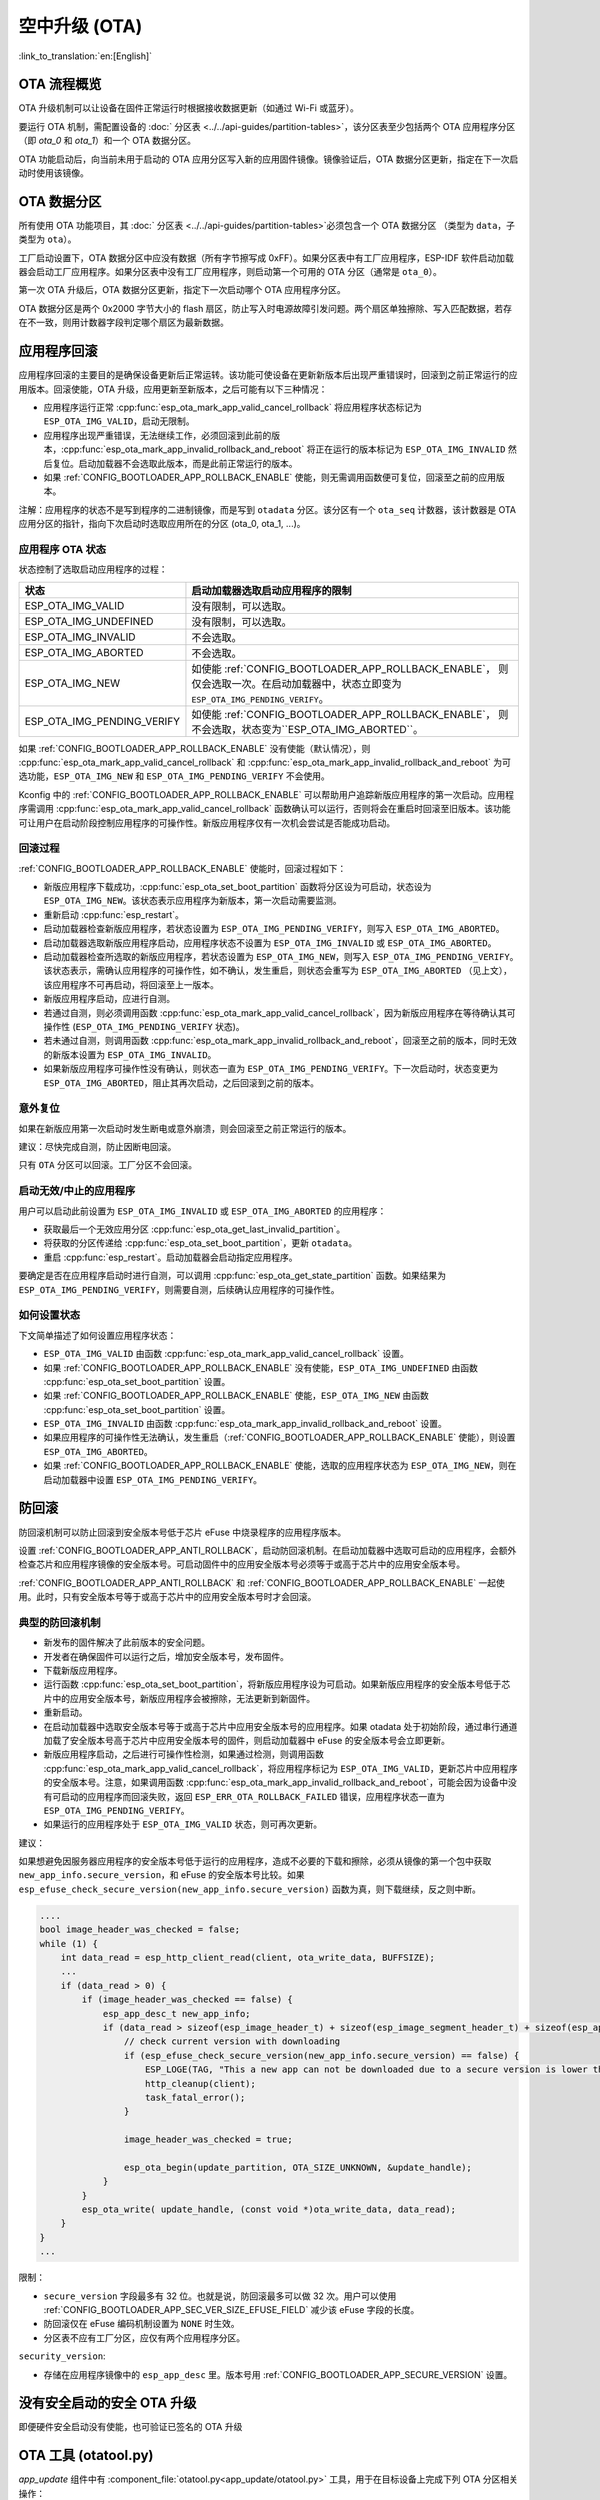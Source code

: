 空中升级 (OTA)
==============
:link_to_translation:`en:[English]`

OTA 流程概览
------------

OTA 升级机制可以让设备在固件正常运行时根据接收数据更新（如通过 Wi-Fi 或蓝牙）。

要运行 OTA 机制，需配置设备的 :doc:` 分区表 <../../api-guides/partition-tables>`，该分区表至少包括两个 OTA 应用程序分区（即 `ota_0` 和 `ota_1`）和一个 OTA 数据分区。

OTA 功能启动后，向当前未用于启动的 OTA 应用分区写入新的应用固件镜像。镜像验证后，OTA 数据分区更新，指定在下一次启动时使用该镜像。

.. _ota_data_partition:

OTA 数据分区
------------

所有使用 OTA 功能项目，其 :doc:` 分区表 <../../api-guides/partition-tables>`必须包含一个 OTA 数据分区 （类型为 ``data``，子类型为 ``ota``）。

工厂启动设置下，OTA 数据分区中应没有数据（所有字节擦写成 0xFF）。如果分区表中有工厂应用程序，ESP-IDF 软件启动加载器会启动工厂应用程序。如果分区表中没有工厂应用程序，则启动第一个可用的 OTA 分区（通常是 ``ota_0``）。

第一次 OTA 升级后，OTA 数据分区更新，指定下一次启动哪个 OTA 应用程序分区。

OTA 数据分区是两个 0x2000 字节大小的 flash 扇区，防止写入时电源故障引发问题。两个扇区单独擦除、写入匹配数据，若存在不一致，则用计数器字段判定哪个扇区为最新数据。

.. _app_rollback:

应用程序回滚
------------

应用程序回滚的主要目的是确保设备更新后正常运转。该功能可使设备在更新新版本后出现严重错误时，回滚到之前正常运行的应用版本。回滚使能，OTA 升级，应用更新至新版本，之后可能有以下三种情况：

* 应用程序运行正常 :cpp:func:`esp_ota_mark_app_valid_cancel_rollback` 将应用程序状态标记为 ``ESP_OTA_IMG_VALID``，启动无限制。
* 应用程序出现严重错误，无法继续工作，必须回滚到此前的版本，:cpp:func:`esp_ota_mark_app_invalid_rollback_and_reboot` 将正在运行的版本标记为 ``ESP_OTA_IMG_INVALID`` 然后复位。启动加载器不会选取此版本，而是此前正常运行的版本。
* 如果 :ref:`CONFIG_BOOTLOADER_APP_ROLLBACK_ENABLE` 使能，则无需调用函数便可复位，回滚至之前的应用版本。

注解：应用程序的状态不是写到程序的二进制镜像，而是写到 ``otadata`` 分区。该分区有一个 ``ota_seq`` 计数器，该计数器是 OTA 应用分区的指针，指向下次启动时选取应用所在的分区 (ota_0, ota_1, ...)。

应用程序 OTA 状态
^^^^^^^^^^^^^^^^^

状态控制了选取启动应用程序的过程：

=============================  ========================================================
状态                            启动加载器选取启动应用程序的限制
=============================  ========================================================
 ESP_OTA_IMG_VALID             没有限制，可以选取。
 ESP_OTA_IMG_UNDEFINED         没有限制，可以选取。
 ESP_OTA_IMG_INVALID           不会选取。
 ESP_OTA_IMG_ABORTED           不会选取。
 ESP_OTA_IMG_NEW               如使能 :ref:`CONFIG_BOOTLOADER_APP_ROLLBACK_ENABLE`，
                               则仅会选取一次。在启动加载器中，状态立即变为
                               ``ESP_OTA_IMG_PENDING_VERIFY``。
 ESP_OTA_IMG_PENDING_VERIFY    如使能 :ref:`CONFIG_BOOTLOADER_APP_ROLLBACK_ENABLE`，
                               则不会选取，状态变为``ESP_OTA_IMG_ABORTED``。
=============================  ========================================================

如果 :ref:`CONFIG_BOOTLOADER_APP_ROLLBACK_ENABLE` 没有使能（默认情况），则 :cpp:func:`esp_ota_mark_app_valid_cancel_rollback` 和 :cpp:func:`esp_ota_mark_app_invalid_rollback_and_reboot` 为可选功能，``ESP_OTA_IMG_NEW`` 和 ``ESP_OTA_IMG_PENDING_VERIFY`` 不会使用。

Kconfig 中的 :ref:`CONFIG_BOOTLOADER_APP_ROLLBACK_ENABLE` 可以帮助用户追踪新版应用程序的第一次启动。应用程序需调用 :cpp:func:`esp_ota_mark_app_valid_cancel_rollback` 函数确认可以运行，否则将会在重启时回滚至旧版本。该功能可让用户在启动阶段控制应用程序的可操作性。新版应用程序仅有一次机会尝试是否能成功启动。

回滚过程
^^^^^^^^

:ref:`CONFIG_BOOTLOADER_APP_ROLLBACK_ENABLE` 使能时，回滚过程如下：

* 新版应用程序下载成功，:cpp:func:`esp_ota_set_boot_partition` 函数将分区设为可启动，状态设为 ``ESP_OTA_IMG_NEW``。该状态表示应用程序为新版本，第一次启动需要监测。
* 重新启动 :cpp:func:`esp_restart`。
* 启动加载器检查新版应用程序，若状态设置为 ``ESP_OTA_IMG_PENDING_VERIFY``，则写入 ``ESP_OTA_IMG_ABORTED``。
* 启动加载器选取新版应用程序启动，应用程序状态不设置为 ``ESP_OTA_IMG_INVALID`` 或 ``ESP_OTA_IMG_ABORTED``。
* 启动加载器检查所选取的新版应用程序，若状态设置为 ``ESP_OTA_IMG_NEW``，则写入 ``ESP_OTA_IMG_PENDING_VERIFY``。该状态表示，需确认应用程序的可操作性，如不确认，发生重启，则状态会重写为 ``ESP_OTA_IMG_ABORTED`` （见上文），该应用程序不可再启动，将回滚至上一版本。
* 新版应用程序启动，应进行自测。
* 若通过自测，则必须调用函数 :cpp:func:`esp_ota_mark_app_valid_cancel_rollback`，因为新版应用程序在等待确认其可操作性  (``ESP_OTA_IMG_PENDING_VERIFY`` 状态)。
* 若未通过自测，则调用函数 :cpp:func:`esp_ota_mark_app_invalid_rollback_and_reboot`，回滚至之前的版本，同时无效的新版本设置为 ``ESP_OTA_IMG_INVALID``。
* 如果新版应用程序可操作性没有确认，则状态一直为 ``ESP_OTA_IMG_PENDING_VERIFY``。下一次启动时，状态变更为 ``ESP_OTA_IMG_ABORTED``，阻止其再次启动，之后回滚到之前的版本。

意外复位
^^^^^^^^

如果在新版应用第一次启动时发生断电或意外崩溃，则会回滚至之前正常运行的版本。

建议：尽快完成自测，防止因断电回滚。

只有 ``OTA`` 分区可以回滚。工厂分区不会回滚。

启动无效/中止的应用程序
^^^^^^^^^^^^^^^^^^^^^^^

用户可以启动此前设置为 ``ESP_OTA_IMG_INVALID`` 或 ``ESP_OTA_IMG_ABORTED`` 的应用程序：

* 获取最后一个无效应用分区 :cpp:func:`esp_ota_get_last_invalid_partition`。
* 将获取的分区传递给 :cpp:func:`esp_ota_set_boot_partition`，更新 ``otadata``。
* 重启 :cpp:func:`esp_restart`。启动加载器会启动指定应用程序。

要确定是否在应用程序启动时进行自测，可以调用 :cpp:func:`esp_ota_get_state_partition` 函数。如果结果为 ``ESP_OTA_IMG_PENDING_VERIFY``，则需要自测，后续确认应用程序的可操作性。

如何设置状态
^^^^^^^^^^^^

下文简单描述了如何设置应用程序状态：

* ``ESP_OTA_IMG_VALID`` 由函数 :cpp:func:`esp_ota_mark_app_valid_cancel_rollback` 设置。
* 如果 :ref:`CONFIG_BOOTLOADER_APP_ROLLBACK_ENABLE` 没有使能，``ESP_OTA_IMG_UNDEFINED`` 由函数 :cpp:func:`esp_ota_set_boot_partition` 设置。
* 如果 :ref:`CONFIG_BOOTLOADER_APP_ROLLBACK_ENABLE` 使能，``ESP_OTA_IMG_NEW`` 由函数 :cpp:func:`esp_ota_set_boot_partition` 设置。
* ``ESP_OTA_IMG_INVALID`` 由函数 :cpp:func:`esp_ota_mark_app_invalid_rollback_and_reboot` 设置。
* 如果应用程序的可操作性无法确认，发生重启（:ref:`CONFIG_BOOTLOADER_APP_ROLLBACK_ENABLE` 使能），则设置 ``ESP_OTA_IMG_ABORTED``。
* 如果 :ref:`CONFIG_BOOTLOADER_APP_ROLLBACK_ENABLE` 使能，选取的应用程序状态为 ``ESP_OTA_IMG_NEW``，则在启动加载器中设置 ``ESP_OTA_IMG_PENDING_VERIFY``。

.. _anti-rollback:

防回滚
------

防回滚机制可以防止回滚到安全版本号低于芯片 eFuse 中烧录程序的应用程序版本。

设置 :ref:`CONFIG_BOOTLOADER_APP_ANTI_ROLLBACK`，启动防回滚机制。在启动加载器中选取可启动的应用程序，会额外检查芯片和应用程序镜像的安全版本号。可启动固件中的应用安全版本号必须等于或高于芯片中的应用安全版本号。

:ref:`CONFIG_BOOTLOADER_APP_ANTI_ROLLBACK` 和 :ref:`CONFIG_BOOTLOADER_APP_ROLLBACK_ENABLE` 一起使用。此时，只有安全版本号等于或高于芯片中的应用安全版本号时才会回滚。


典型的防回滚机制
^^^^^^^^^^^^^^^^^^^^^^^^^^^^^^^^^

- 新发布的固件解决了此前版本的安全问题。
- 开发者在确保固件可以运行之后，增加安全版本号，发布固件。
- 下载新版应用程序。
- 运行函数 :cpp:func:`esp_ota_set_boot_partition`，将新版应用程序设为可启动。如果新版应用程序的安全版本号低于芯片中的应用安全版本号，新版应用程序会被擦除，无法更新到新固件。
- 重新启动。
- 在启动加载器中选取安全版本号等于或高于芯片中应用安全版本号的应用程序。如果 otadata 处于初始阶段，通过串行通道加载了安全版本号高于芯片中应用安全版本号的固件，则启动加载器中 eFuse 的安全版本号会立即更新。
- 新版应用程序启动，之后进行可操作性检测，如果通过检测，则调用函数 :cpp:func:`esp_ota_mark_app_valid_cancel_rollback`，将应用程序标记为 ``ESP_OTA_IMG_VALID``，更新芯片中应用程序的安全版本号。注意，如果调用函数 :cpp:func:`esp_ota_mark_app_invalid_rollback_and_reboot`，可能会因为设备中没有可启动的应用程序而回滚失败，返回 ``ESP_ERR_OTA_ROLLBACK_FAILED`` 错误，应用程序状态一直为 ``ESP_OTA_IMG_PENDING_VERIFY``。
- 如果运行的应用程序处于 ``ESP_OTA_IMG_VALID`` 状态，则可再次更新。

建议：

如果想避免因服务器应用程序的安全版本号低于运行的应用程序，造成不必要的下载和擦除，必须从镜像的第一个包中获取 ``new_app_info.secure_version``，和 eFuse 的安全版本号比较。如果 ``esp_efuse_check_secure_version(new_app_info.secure_version)`` 函数为真，则下载继续，反之则中断。

.. code-block:: c

    ....
    bool image_header_was_checked = false;
    while (1) {
        int data_read = esp_http_client_read(client, ota_write_data, BUFFSIZE);
        ...
        if (data_read > 0) {
            if (image_header_was_checked == false) {
                esp_app_desc_t new_app_info;
                if (data_read > sizeof(esp_image_header_t) + sizeof(esp_image_segment_header_t) + sizeof(esp_app_desc_t)) {
                    // check current version with downloading
                    if (esp_efuse_check_secure_version(new_app_info.secure_version) == false) {
                    	ESP_LOGE(TAG, "This a new app can not be downloaded due to a secure version is lower than stored in efuse.");
                    	http_cleanup(client);
                    	task_fatal_error();
                    }

                    image_header_was_checked = true;

                    esp_ota_begin(update_partition, OTA_SIZE_UNKNOWN, &update_handle);
                }
            }
            esp_ota_write( update_handle, (const void *)ota_write_data, data_read);
        }
    }
    ...

限制：

- ``secure_version`` 字段最多有 32 位。也就是说，防回滚最多可以做 32 次。用户可以使用 :ref:`CONFIG_BOOTLOADER_APP_SEC_VER_SIZE_EFUSE_FIELD` 减少该 eFuse 字段的长度。
- 防回滚仅在 eFuse 编码机制设置为 ``NONE`` 时生效。
- 分区表不应有工厂分区，应仅有两个应用程序分区。

``security_version``:

- 存储在应用程序镜像中的 ``esp_app_desc`` 里。版本号用 :ref:`CONFIG_BOOTLOADER_APP_SECURE_VERSION` 设置。

.. only:: esp32

  - ESP32 中版本号存储在 eFuse 的 ``EFUSE_BLK3_RDATA4_REG`` 里（若 eFuse 的位烧写为 1，则永远无法恢复为 0）。寄存器设置了多少位，应用程序的安全版本号就为多少。


.. _secure-ota-updates:

没有安全启动的安全 OTA 升级
---------------------------

即便硬件安全启动没有使能，也可验证已签名的 OTA 升级

.. only:: esp32

  具体可参考 :ref:`signed-app-verify`。


OTA 工具 (otatool.py)
---------------------

`app_update` 组件中有 :component_file:`otatool.py<app_update/otatool.py>` 工具，用于在目标设备上完成下列 OTA 分区相关操作：

  - 读取 otadata 分区 (read_otadata)
  - 擦除 otadata 分区，将设备复位至工厂应用程序 (erase_otadata)
  - 切换 OTA 分区 (switch_ota_partition)
  - 擦除 OTA 分区 (erase_ota_partition)
  - 写入 OTA 分区 (write_ota_partition)
  - 读取 OTA 分区 (read_ota_partition)

用户若想通过编程方式完成相关操作，可从另一个 Python 脚本导入并使用分区工具，或者从 Shell 脚本调用分区工具。前者可使用工具的 Python API，后者可使用命令行界面。

Python API
^^^^^^^^^^

首先，确保已导入 `otatool` 模块。

.. code-block:: python

  import sys
  import os

  idf_path = os.environ["IDF_PATH"]  # 从环境中获取 IDF_PATH 的值
  otatool_dir = os.path.join(idf_path, "components", "app_update")  # otatool.py 位于 $IDF_PATH/components/app_update 下

  sys.path.append(otatool_dir)  # 使能 Python 寻找 otatool 模块
  from otatool import *  # 导入 otatool 模块内的所有名称

要使用 OTA 工具的 Python API，第一步是创建 `OtatoolTarget`：

.. code-block:: python

  # 创建 partool.py 的目标设备，并将目标设备连接到串行端口 /dev/ttyUSB1
  target = OtatoolTarget("/dev/ttyUSB1")

现在，可使用创建的 `OtatoolTarget` 在目标设备上完成操作：

.. code-block:: python

  # 擦除 otadata，将设备复位至工厂应用程序
  target.erase_otadata()

  # 擦除 OTA 应用程序分区 0
  target.erase_ota_partition(0)

  # 将启动分区切换至 OTA 应用程序分区 1
  target.switch_ota_partition(1)

  # 读取 OTA 分区 'ota_3'，将内容保存至文件 'ota_3.bin'
  target.read_ota_partition("ota_3", "ota_3.bin")

要操作的 OTA 分区通过应用程序分区序号或分区名称指定。

更多关于 Python API 的信息，请查看 OTA 工具的代码注释。

命令行界面
^^^^^^^^^^

`otatool.py` 的命令行界面具有如下结构：

.. code-block:: bash

  otatool.py [command-args] [subcommand] [subcommand-args]

  - command-args - 执行主命令 (otatool.py) 所需的实际参数，多与目标设备有关
  - subcommand - 要执行的操作
  - subcommand-args - 所选操作的实际参数

.. code-block:: bash

  # 擦除 otadata，将设备复位至工厂应用程序
  otatool.py --port "/dev/ttyUSB1" erase_otadata

  # 擦除 OTA 应用程序分区 0
  otatool.py --port "/dev/ttyUSB1" erase_ota_partition --slot 0

  # 将启动分区切换至 OTA 应用程序分区 1
  otatool.py --port "/dev/ttyUSB1" switch_ota_partition --slot 1

  # 读取 OTA 分区 'ota_3'，将内容保存至文件 'ota_3.bin'
  otatool.py --port "/dev/ttyUSB1" read_ota_partition --name=ota_3 --output=ota_3.bin


更多信息可用 `--help` 指令查看：

.. code-block:: bash

  # 显示可用的子命令和主命令描述
  otatool.py --help

  # 显示子命令的描述
  otatool.py [subcommand] --help


相关文档
--------

* :doc:`分区表 <../../api-guides/partition-tables>`
* :doc:`SPI Flash 和分区 API <../storage/spi_flash>`
* :doc:`ESP HTTPS OTA <esp_https_ota>`

应用程序示例
------------

端对端的 OTA 固件升级示例请参考 :example:`system/ota`。

API 参考
--------

.. include-build-file:: inc/esp_ota_ops.inc

OTA 升级失败排查
------------------

.. figure:: ../../../_static/how-to-debug-when-OTA-fails-cn.png
    :align: center
    :scale: 100%
    :alt: OTA 升级失败时如何排查（点击放大）
    :figclass: align-center

    OTA 升级失败时如何排查（点击放大）

